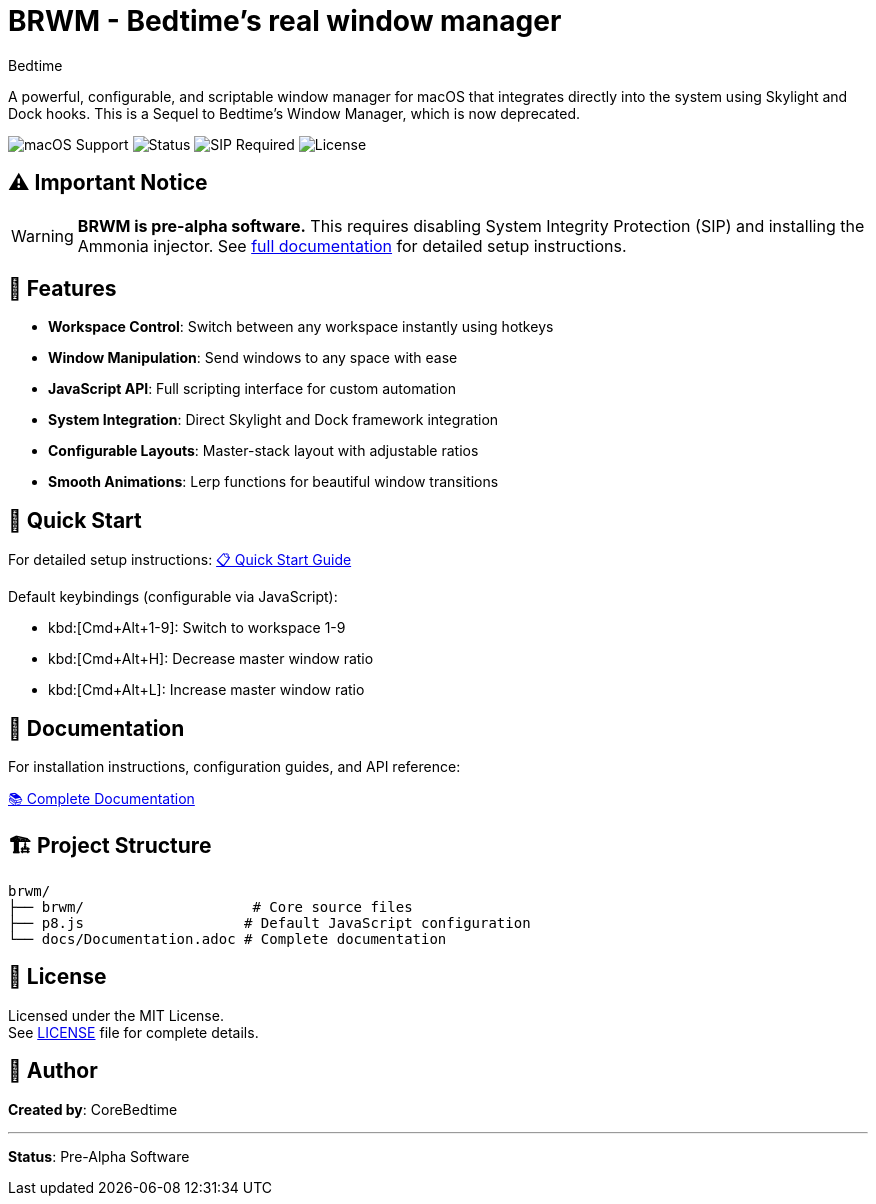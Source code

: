 = BRWM - Bedtime's *real* window manager
:author: Bedtime
:version: 0.1.0-pre-alpha

[.lead]
A powerful, configurable, and scriptable window manager for macOS that integrates directly into the system using Skylight and Dock hooks. This is a Sequel to Bedtime's Window Manager, which is now deprecated.

image:https://img.shields.io/badge/macOS-Ventura%2B-blue[macOS Support]
image:https://img.shields.io/badge/Status-Pre--Alpha-red[Status]
image:https://img.shields.io/badge/SIP-Disabled%20Required-red[SIP Required]
image:https://img.shields.io/badge/License-MIT-green[License]

== ⚠️ Important Notice

[WARNING]
====
**BRWM is pre-alpha software.** This requires disabling System Integrity Protection (SIP) and installing the Ammonia injector. See link:docs/Documentation.adoc[full documentation] for detailed setup instructions.
====

== 🚀 Features

* **Workspace Control**: Switch between any workspace instantly using hotkeys
* **Window Manipulation**: Send windows to any space with ease
* **JavaScript API**: Full scripting interface for custom automation
* **System Integration**: Direct Skylight and Dock framework integration
* **Configurable Layouts**: Master-stack layout with adjustable ratios
* **Smooth Animations**: Lerp functions for beautiful window transitions

== 🎯 Quick Start

For detailed setup instructions: link:docs/QuickStart.adoc[📋 Quick Start Guide]

Default keybindings (configurable via JavaScript):

* kbd:[Cmd+Alt+1-9]: Switch to workspace 1-9
* kbd:[Cmd+Alt+H]: Decrease master window ratio
* kbd:[Cmd+Alt+L]: Increase master window ratio

== 📖 Documentation

For installation instructions, configuration guides, and API reference:

link:docs/Documentation.adoc[📚 Complete Documentation]

== 🏗️ Project Structure

[source]
----
brwm/
├── brwm/                    # Core source files
├── p8.js                   # Default JavaScript configuration
└── docs/Documentation.adoc # Complete documentation
----

== 📝 License

Licensed under the MIT License. +
See link:LICENSE[LICENSE] file for complete details.

== 👤 Author

**Created by**: CoreBedtime +

---

**Status**: Pre-Alpha Software